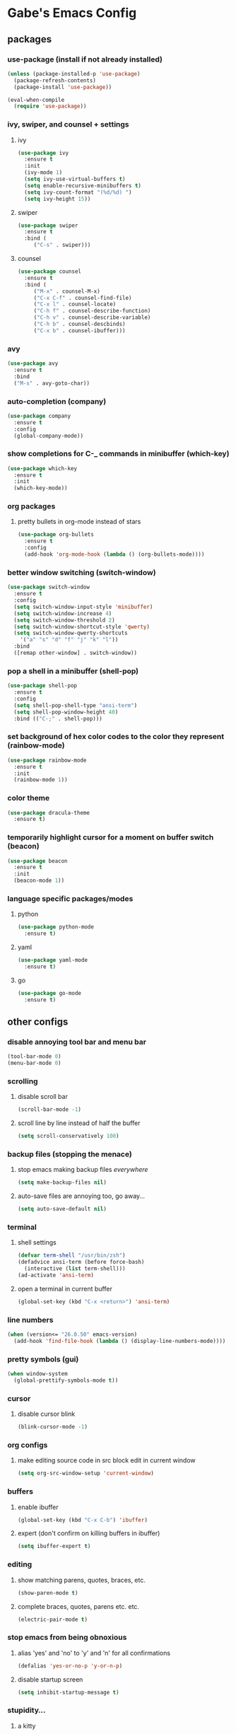 * Gabe's Emacs Config
** packages
*** use-package (install if not already installed)
#+BEGIN_SRC emacs-lisp
  (unless (package-installed-p 'use-package)
    (package-refresh-contents)
    (package-install 'use-package))

  (eval-when-compile
    (require 'use-package))
#+END_SRC
*** ivy, swiper, and counsel + settings
**** ivy
#+BEGIN_SRC emacs-lisp
  (use-package ivy
    :ensure t
    :init
    (ivy-mode 1)
    (setq ivy-use-virtual-buffers t)
    (setq enable-recursive-minibuffers t)
    (setq ivy-count-format "(%d/%d) ")
    (setq ivy-height 15))
#+END_SRC
**** swiper
#+BEGIN_SRC emacs-lisp
    (use-package swiper
      :ensure t
      :bind (
	     ("C-s" . swiper)))
#+END_SRC
**** counsel
#+BEGIN_SRC emacs-lisp
  (use-package counsel
    :ensure t
    :bind (
	   ("M-x" . counsel-M-x)
	   ("C-x C-f" . counsel-find-file)
	   ("C-x l" . counsel-locate)
	   ("C-h f" . counsel-describe-function)
	   ("C-h v" . counsel-describe-variable)
	   ("C-h b" . counsel-descbinds)
	   ("C-x b" . counsel-ibuffer)))
#+END_SRC
*** avy
#+BEGIN_SRC emacs-lisp
  (use-package avy
    :ensure t
    :bind
    ("M-s" . avy-goto-char))
#+END_SRC
*** auto-completion (company)
#+BEGIN_SRC emacs-lisp
  (use-package company
    :ensure t
    :config
    (global-company-mode))
#+END_SRC
*** show completions for C-_ commands in minibuffer (which-key)
#+BEGIN_SRC emacs-lisp
  (use-package which-key
    :ensure t
    :init
    (which-key-mode))
#+END_SRC
*** org packages
**** pretty bullets in org-mode instead of stars
#+BEGIN_SRC emacs-lisp
  (use-package org-bullets
    :ensure t
    :config
    (add-hook 'org-mode-hook (lambda () (org-bullets-mode))))
#+END_SRC
*** better window switching (switch-window)
#+BEGIN_SRC emacs-lisp
  (use-package switch-window
    :ensure t
    :config
    (setq switch-window-input-style 'minibuffer)
    (setq switch-window-increase 4)
    (setq switch-window-threshold 2)
    (setq switch-window-shortcut-style 'qwerty)
    (setq switch-window-qwerty-shortcuts
	  '("a" "s" "d" "f" "j" "k" "l"))
    :bind
    ([remap other-window] . switch-window))
#+END_SRC
*** pop a shell in a minibuffer (shell-pop)
#+BEGIN_SRC emacs-lisp
  (use-package shell-pop
    :ensure t
    :config
    (setq shell-pop-shell-type "ansi-term")
    (setq shell-pop-window-height 40)
    :bind (("C-;" . shell-pop)))
#+END_SRC
*** set background of hex color codes to the color they represent (rainbow-mode)
#+BEGIN_SRC emacs-lisp
  (use-package rainbow-mode
    :ensure t
    :init
    (rainbow-mode 1))
#+END_SRC
*** color theme
#+BEGIN_SRC emacs-lisp
  (use-package dracula-theme
    :ensure t)
#+END_SRC
*** temporarily highlight cursor for a moment on buffer switch (beacon)
#+BEGIN_SRC emacs-lisp
  (use-package beacon
    :ensure t
    :init
    (beacon-mode 1))
#+END_SRC
*** language specific packages/modes
**** python
#+BEGIN_SRC emacs-lisp
  (use-package python-mode
    :ensure t)
#+END_SRC
**** yaml
#+BEGIN_SRC emacs-lisp
  (use-package yaml-mode
    :ensure t)
#+END_SRC
**** go
#+BEGIN_SRC emacs-lisp
  (use-package go-mode
    :ensure t)
#+END_SRC
** other configs
*** disable annoying tool bar and menu bar
#+BEGIN_SRC emacs-lisp
  (tool-bar-mode 0)
  (menu-bar-mode 0)
#+END_SRC
*** scrolling
**** disable scroll bar
#+BEGIN_SRC emacs-lisp
  (scroll-bar-mode -1)
#+END_SRC
**** scroll line by line instead of half the buffer
#+BEGIN_SRC emacs-lisp
  (setq scroll-conservatively 100)
#+END_SRC
*** backup files (stopping the menace)
**** stop emacs making backup files /everywhere/
#+BEGIN_SRC emacs-lisp
  (setq make-backup-files nil)
#+END_SRC
**** auto-save files are annoying too, go away...
#+BEGIN_SRC emacs-lisp
  (setq auto-save-default nil)
#+END_SRC
*** terminal
**** shell settings
#+BEGIN_SRC emacs-lisp
  (defvar term-shell "/usr/bin/zsh")
  (defadvice ansi-term (before force-bash)
    (interactive (list term-shell)))
  (ad-activate 'ansi-term)
#+END_SRC
**** open a terminal in current buffer
#+BEGIN_SRC emacs-lisp
  (global-set-key (kbd "C-x <return>") 'ansi-term)
#+END_SRC
*** line numbers
#+BEGIN_SRC emacs-lisp
  (when (version<= "26.0.50" emacs-version)
    (add-hook 'find-file-hook (lambda () (display-line-numbers-mode))))
#+END_SRC
*** pretty symbols (gui)
#+BEGIN_SRC emacs-lisp
  (when window-system
    (global-prettify-symbols-mode t))
#+END_SRC
*** cursor
**** disable cursor blink
#+BEGIN_SRC emacs-lisp
  (blink-cursor-mode -1)
#+END_SRC
*** org configs
**** make editing source code in src block edit in current window
#+BEGIN_SRC emacs-lisp
  (setq org-src-window-setup 'current-window)
#+END_SRC
*** buffers
**** enable ibuffer
#+BEGIN_SRC emacs-lisp
  (global-set-key (kbd "C-x C-b") 'ibuffer)
#+END_SRC
**** expert (don't confirm on killing buffers in ibuffer)
#+BEGIN_SRC emacs-lisp
  (setq ibuffer-expert t)
#+END_SRC
*** editing
**** show matching parens, quotes, braces, etc.
#+BEGIN_SRC emacs-lisp
  (show-paren-mode t)
#+END_SRC
**** complete braces, quotes, parens etc. etc.
#+BEGIN_SRC emacs-lisp
  (electric-pair-mode t)
#+END_SRC
*** stop emacs from being obnoxious
**** alias 'yes' and 'no' to 'y' and 'n' for all confirmations
#+BEGIN_SRC emacs-lisp
  (defalias 'yes-or-no-p 'y-or-n-p)
#+END_SRC
**** disable startup screen
#+BEGIN_SRC emacs-lisp
  (setq inhibit-startup-message t)
#+END_SRC
*** stupidity...
**** a kitty
#+BEGIN_SRC emacs-lisp
    (use-package nyan-mode
      :ensure t
      :init
      (nyan-mode 1)
      (nyan-start-animation))
#+END_SRC
** functions
*** open config
#+BEGIN_SRC emacs-lisp
  (defun open-config ()
    (interactive)
    (find-file "~/.emacs.d/config.org"))
  (global-set-key (kbd "C-c e") 'open-config)
#+END_SRC
*** reload config
#+BEGIN_SRC emacs-lisp
  (defun reload-config ()
    (interactive)
    (org-babel-load-file (expand-file-name "~/.emacs.d/config.org")))
  (global-set-key (kbd "C-c r") 'reload-config)
#+END_SRC
*** follow on window split
**** split window horizontally and follow
#+BEGIN_SRC emacs-lisp
  (defun split-horizontally-and-follow ()
    (interactive)
    (split-window-below)
    (balance-windows)
    (other-window 1))
  (global-set-key (kbd "C-x 2") 'split-horizontally-and-follow)
#+END_SRC
**** split window vertically and follow
#+BEGIN_SRC emacs-lisp
  (defun split-vertically-and-follow ()
    (interactive)
    (split-window-right)
    (balance-windows)
    (other-window 1))
  (global-set-key (kbd "C-x 3") 'split-vertically-and-follow)
#+END_SRC
*** kill words like vim
#+BEGIN_SRC emacs-lisp
    (defun kill-entire-word ()
      (interactive)
      (forward-char 1)
      (backward-word)
      (kill-word 1))
    (global-set-key (kbd "M-d") 'kill-entire-word)
#+END_SRC
